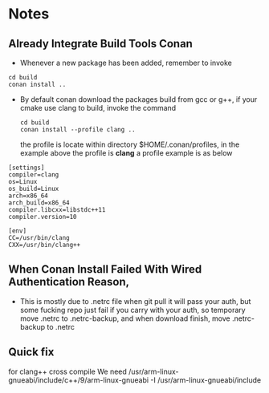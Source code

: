 * Notes
** Already Integrate Build Tools Conan
   - Whenever a new package has been added, remember to invoke
   #+BEGIN_SRC shell
    cd build
    conan install ..
   #+END_SRC
   - By default conan download the packages build from gcc or g++, if your cmake
     use clang to build, invoke the command
    #+BEGIN_SRC shell
      cd build
      conan install --profile clang ..
    #+END_SRC
     the profile is locate within directory $HOME/.conan/profiles, in the
     example above the profile is *clang*
    a profile example is as below
   #+begin_example
     [settings]
     compiler=clang
     os=Linux
     os_build=Linux
     arch=x86_64
     arch_build=x86_64
     compiler.libcxx=libstdc++11
     compiler.version=10

     [env]
     CC=/usr/bin/clang
     CXX=/usr/bin/clang++
   #+end_example

** When Conan Install Failed With Wired Authentication Reason,
   - This is mostly due to .netrc file when git pull it will pass your auth, but
     some fucking repo just fail if you carry with your auth, so temporary move
     .netrc to .netrc-backup, and when download finish, move .netrc-backup to .netrc

** Quick fix
for clang++ cross compile We need
/usr/arm-linux-gnueabi/include/c++/9/arm-linux-gnueabi -I /usr/arm-linux-gnueabi/include
